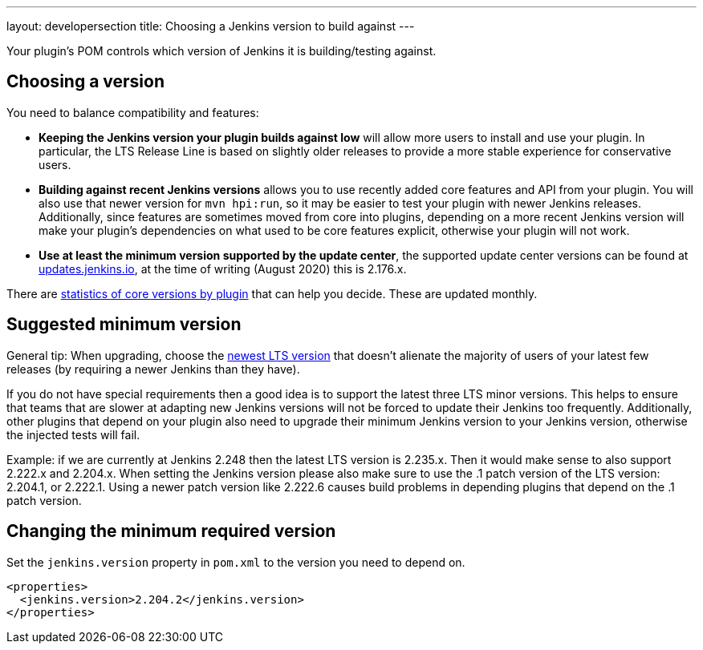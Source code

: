 ---
layout: developersection
title: Choosing a Jenkins version to build against
---

Your plugin's POM controls which version of Jenkins it is building/testing against.

== Choosing a version

You need to balance compatibility and features:

* *Keeping the Jenkins version your plugin builds against low* will allow more users to install and use your plugin.
In particular, the LTS Release Line is based on slightly older releases to provide a more stable experience for conservative users.
* *Building against recent Jenkins versions* allows you to use recently added core features and API from your plugin.
You will also use that newer version for `mvn hpi:run`, so it may be easier to test your plugin with newer Jenkins releases.
Additionally, since features are sometimes moved from core into plugins, depending on a more recent Jenkins version will make your plugin's dependencies on what used to be core features explicit, otherwise your plugin will not work.
* *Use at least the minimum version supported by the update center*, the supported update center versions can be found at link:https://updates.jenkins.io[updates.jenkins.io], at the time of writing (August 2020) this is 2.176.x.

There are link:https://stats.jenkins.io/pluginversions/[statistics of core versions by plugin] that can help you decide. These are updated monthly.


== Suggested minimum version

General tip: When upgrading, choose the link:/changelog-stable/[newest LTS version] that doesn't alienate the majority of users of your latest few releases (by requiring a newer Jenkins than they have).

If you do not have special requirements then a good idea is to support the latest three
LTS minor versions. This helps to ensure that teams that are slower at adapting new Jenkins versions 
will not be forced to update their Jenkins too frequently. Additionally, other plugins that 
depend on your plugin also need to upgrade their minimum Jenkins version to your Jenkins version, 
otherwise the injected tests will fail.

Example: if we are currently at Jenkins 2.248 then the latest LTS version is 
2.235.x. Then it would make sense to also support 2.222.x and 2.204.x. When setting the Jenkins version
please also make sure to use the .1 patch version of the LTS version: 2.204.1, or 2.222.1. Using
a newer patch version like 2.222.6 causes  build problems in depending plugins that depend on the
.1 patch version.

== Changing the minimum required version

Set the `jenkins.version` property in `pom.xml` to the version you need to depend on.

[source,xml]
----
<properties>
  <jenkins.version>2.204.2</jenkins.version>
</properties>
----
